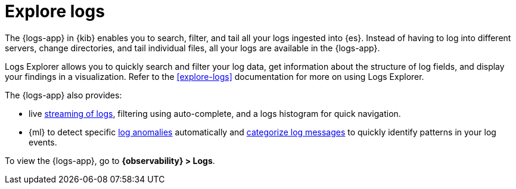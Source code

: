 [[monitor-logs]]
= Explore logs

The {logs-app} in {kib} enables you to search, filter, and tail all your logs
ingested into {es}. Instead of having to log into different servers, change
directories, and tail individual files, all your logs are available in the {logs-app}.

Logs Explorer allows you to quickly search and filter your log data, get information about the structure of log fields, and display your findings in a visualization.
Refer to the <<explore-logs>> documentation for more on using Logs Explorer.

The {logs-app} also provides:

* live <<tail-logs,streaming of logs>>, filtering using auto-complete, and a logs histogram for quick navigation.
* {ml} to detect specific <<inspect-log-anomalies,log anomalies>> automatically and <<categorize-logs, categorize log messages>> to quickly identify patterns in your
log events.

To view the {logs-app}, go to *{observability} > Logs*.
